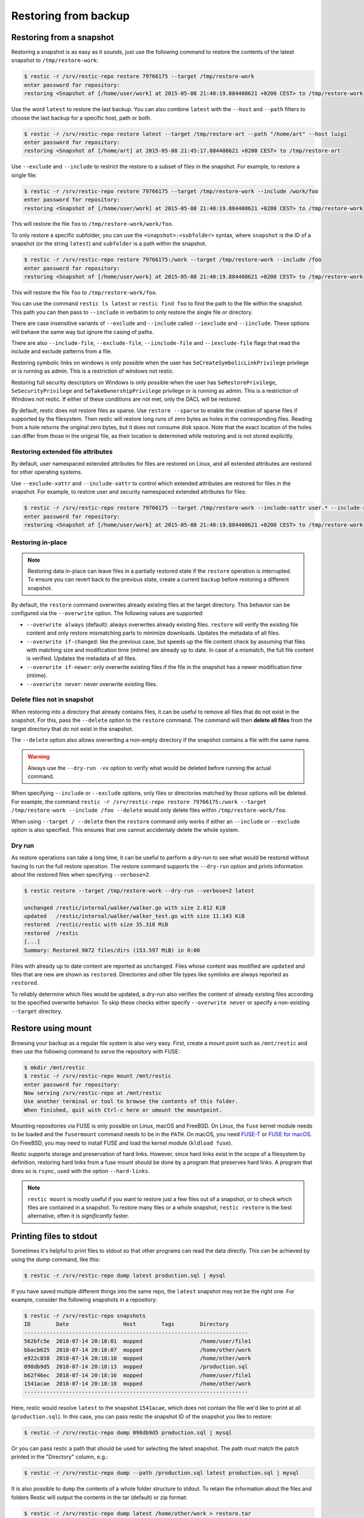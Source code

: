 ..
  Normally, there are no heading levels assigned to certain characters as the structure is
  determined from the succession of headings. However, this convention is used in Python’s
  Style Guide for documenting which you may follow:

  # with overline, for parts
  * for chapters
  = for sections
  - for subsections
  ^ for subsubsections
  " for paragraphs

#####################
Restoring from backup
#####################

Restoring from a snapshot
=========================

Restoring a snapshot is as easy as it sounds, just use the following
command to restore the contents of the latest snapshot to
``/tmp/restore-work``:

.. code-block:: console

    $ restic -r /srv/restic-repo restore 79766175 --target /tmp/restore-work
    enter password for repository:
    restoring <Snapshot of [/home/user/work] at 2015-05-08 21:40:19.884408621 +0200 CEST> to /tmp/restore-work

Use the word ``latest`` to restore the last backup. You can also combine
``latest`` with the ``--host`` and ``--path`` filters to choose the last
backup for a specific host, path or both.

.. code-block:: console

    $ restic -r /srv/restic-repo restore latest --target /tmp/restore-art --path "/home/art" --host luigi
    enter password for repository:
    restoring <Snapshot of [/home/art] at 2015-05-08 21:45:17.884408621 +0200 CEST> to /tmp/restore-art

Use ``--exclude`` and ``--include`` to restrict the restore to a subset of
files in the snapshot. For example, to restore a single file:

.. code-block:: console

    $ restic -r /srv/restic-repo restore 79766175 --target /tmp/restore-work --include /work/foo
    enter password for repository:
    restoring <Snapshot of [/home/user/work] at 2015-05-08 21:40:19.884408621 +0200 CEST> to /tmp/restore-work

This will restore the file ``foo`` to ``/tmp/restore-work/work/foo``.

To only restore a specific subfolder, you can use the ``<snapshot>:<subfolder>``
syntax, where ``snapshot`` is the ID of a snapshot (or the string ``latest``)
and ``subfolder`` is a path within the snapshot.

.. code-block:: console

    $ restic -r /srv/restic-repo restore 79766175:/work --target /tmp/restore-work --include /foo
    enter password for repository:
    restoring <Snapshot of [/home/user/work] at 2015-05-08 21:40:19.884408621 +0200 CEST> to /tmp/restore-work

This will restore the file ``foo`` to ``/tmp/restore-work/foo``.

You can use the command ``restic ls latest`` or ``restic find foo`` to find the
path to the file within the snapshot. This path you can then pass to
``--include`` in verbatim to only restore the single file or directory.

There are case insensitive variants of ``--exclude`` and ``--include`` called
``--iexclude`` and ``--iinclude``. These options will behave the same way but
ignore the casing of paths.

There are also ``--include-file``, ``--exclude-file``, ``--iinclude-file`` and
``--iexclude-file`` flags that read the include and exclude patterns from a file.

Restoring symbolic links on windows is only possible when the user has
``SeCreateSymbolicLinkPrivilege`` privilege or is running as admin. This is a
restriction of windows not restic.

Restoring full security descriptors on Windows is only possible when the user has
``SeRestorePrivilege``, ``SeSecurityPrivilege`` and ``SeTakeOwnershipPrivilege`` 
privilege or is running as admin. This is a restriction of Windows not restic.
If either of these conditions are not met, only the DACL will be restored.

By default, restic does not restore files as sparse. Use ``restore --sparse`` to
enable the creation of sparse files if supported by the filesystem. Then restic
will restore long runs of zero bytes as holes in the corresponding files.
Reading from a hole returns the original zero bytes, but it does not consume
disk space. Note that the exact location of the holes can differ from those in
the original file, as their location is determined while restoring and is not
stored explicitly.

Restoring extended file attributes
----------------------------------

By default, user namespaced extended attributes for files are restored on Linux,
and all extended attributes are restored for other operating systems.

Use ``--exclude-xattr`` and ``--include-xattr`` to control which extended
attributes are restored for files in the snapshot. For example, to restore
user and security namespaced extended attributes for files:

.. code-block:: console

    $ restic -r /srv/restic-repo restore 79766175 --target /tmp/restore-work --include-xattr user.* --include-xattr security.*
    enter password for repository:
    restoring <Snapshot of [/home/user/work] at 2015-05-08 21:40:19.884408621 +0200 CEST> to /tmp/restore-work

Restoring in-place
------------------

.. note::

    Restoring data in-place can leave files in a partially restored state if the ``restore``
    operation is interrupted. To ensure you can revert back to the previous state, create
    a current ``backup`` before restoring a different snapshot.

By default, the ``restore`` command overwrites already existing files at the target
directory. This behavior can be configured via the ``--overwrite`` option. The following
values are supported:

* ``--overwrite always`` (default): always overwrites already existing files. ``restore``
  will verify the existing file content and only restore mismatching parts to minimize
  downloads. Updates the metadata of all files.
* ``--overwrite if-changed``: like the previous case, but speeds up the file content check
  by assuming that files with matching size and modification time (mtime) are already up to date.
  In case of a mismatch, the full file content is verified. Updates the metadata of all files.
* ``--overwrite if-newer``: only overwrite existing files if the file in the snapshot has a
  newer modification time (mtime).
* ``--overwrite never``: never overwrite existing files.

Delete files not in snapshot
----------------------------

When restoring into a directory that already contains files, it can be useful to remove all
files that do not exist in the snapshot. For this, pass the ``--delete`` option to the ``restore``
command. The command will then **delete all files** from the target directory that do not
exist in the snapshot.

The ``--delete`` option also allows overwriting a non-empty directory if the snapshot contains a
file with the same name.

.. warning::

    Always use the ``--dry-run -vv`` option to verify what would be deleted before running the actual
    command.

When specifying ``--include`` or ``--exclude`` options, only files or directories matched by those
options will be deleted. For example, the command
``restic -r /srv/restic-repo restore 79766175:/work --target /tmp/restore-work --include /foo --delete``
would only delete files within ``/tmp/restore-work/foo``.

When using ``--target / --delete`` then the ``restore`` command only works if either an ``--include``
or ``--exclude`` option is also specified. This ensures that one cannot accidentaly delete
the whole system.

Dry run
-------

As restore operations can take a long time, it can be useful to perform a dry-run to
see what would be restored without having to run the full restore operation. The
restore command supports the ``--dry-run`` option and prints information about the
restored files when specifying ``--verbose=2``.

.. code-block:: console

    $ restic restore --target /tmp/restore-work --dry-run --verbose=2 latest

    unchanged /restic/internal/walker/walker.go with size 2.812 KiB
    updated   /restic/internal/walker/walker_test.go with size 11.143 KiB
    restored  /restic/restic with size 35.318 MiB
    restored  /restic
    [...]
    Summary: Restored 9072 files/dirs (153.597 MiB) in 0:00

Files with already up to date content are reported as ``unchanged``. Files whose content
was modified are ``updated`` and files that are new are shown as ``restored``. Directories
and other file types like symlinks are always reported as ``restored``.

To reliably determine which files would be updated, a dry-run also verifies the content of
already existing files according to the specified overwrite behavior. To skip these checks
either specify ``--overwrite never`` or specify a non-existing ``--target`` directory.

Restore using mount
===================

Browsing your backup as a regular file system is also very easy. First,
create a mount point such as ``/mnt/restic`` and then use the following
command to serve the repository with FUSE:

.. code-block:: console

    $ mkdir /mnt/restic
    $ restic -r /srv/restic-repo mount /mnt/restic
    enter password for repository:
    Now serving /srv/restic-repo at /mnt/restic
    Use another terminal or tool to browse the contents of this folder.
    When finished, quit with Ctrl-c here or umount the mountpoint.

Mounting repositories via FUSE is only possible on Linux, macOS and FreeBSD.
On Linux, the ``fuse`` kernel module needs to be loaded and the ``fusermount``
command needs to be in the ``PATH``. On macOS, you need `FUSE-T
<https://www.fuse-t.org/>`__ or `FUSE for macOS <https://osxfuse.github.io/>`__.
On FreeBSD, you may need to install FUSE and load the kernel module (``kldload fuse``).

Restic supports storage and preservation of hard links. However, since
hard links exist in the scope of a filesystem by definition, restoring
hard links from a fuse mount should be done by a program that preserves
hard links. A program that does so is ``rsync``, used with the option
``--hard-links``.

.. note:: ``restic mount`` is mostly useful if you want to restore just a few
   files out of a snapshot, or to check which files are contained in a snapshot.
   To restore many files or a whole snapshot, ``restic restore`` is the best
   alternative, often it is *significantly* faster.

Printing files to stdout
========================

Sometimes it's helpful to print files to stdout so that other programs can read
the data directly. This can be achieved by using the `dump` command, like this:

.. code-block:: console

    $ restic -r /srv/restic-repo dump latest production.sql | mysql

If you have saved multiple different things into the same repo, the ``latest``
snapshot may not be the right one. For example, consider the following
snapshots in a repository:

.. code-block:: console

    $ restic -r /srv/restic-repo snapshots
    ID        Date                 Host        Tags        Directory
    ----------------------------------------------------------------------
    562bfc5e  2018-07-14 20:18:01  mopped                  /home/user/file1
    bbacb625  2018-07-14 20:18:07  mopped                  /home/other/work
    e922c858  2018-07-14 20:18:10  mopped                  /home/other/work
    098db9d5  2018-07-14 20:18:13  mopped                  /production.sql
    b62f46ec  2018-07-14 20:18:16  mopped                  /home/user/file1
    1541acae  2018-07-14 20:18:18  mopped                  /home/other/work
    ----------------------------------------------------------------------

Here, restic would resolve ``latest`` to the snapshot ``1541acae``, which does
not contain the file we'd like to print at all (``production.sql``).  In this
case, you can pass restic the snapshot ID of the snapshot you like to restore:

.. code-block:: console

    $ restic -r /srv/restic-repo dump 098db9d5 production.sql | mysql

Or you can pass restic a path that should be used for selecting the latest
snapshot. The path must match the patch printed in the "Directory" column,
e.g.:

.. code-block:: console

    $ restic -r /srv/restic-repo dump --path /production.sql latest production.sql | mysql

It is also possible to ``dump`` the contents of a whole folder structure to
stdout. To retain the information about the files and folders Restic will
output the contents in the tar (default) or zip format:

.. code-block:: console

    $ restic -r /srv/restic-repo dump latest /home/other/work > restore.tar

.. code-block:: console

    $ restic -r /srv/restic-repo dump -a zip latest /home/other/work > restore.zip

The folder content is then contained at ``/home/other/work`` within the archive.
To include the folder content at the root of the archive, you can use the ``<snapshot>:<subfolder>`` syntax:

.. code-block:: console

    $ restic -r /srv/restic-repo dump latest:/home/other/work / > restore.tar

It is also possible to ``dump`` the contents of a selected snapshot and folder
structure to a file using the ``--target`` flag.

.. code-block:: console

    $ restic -r /srv/restic-repo dump latest / --target /home/linux.user/output.tar -a tar
